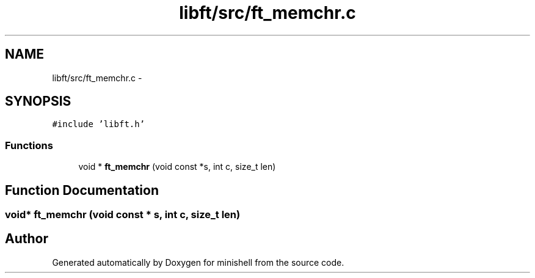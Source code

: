 .TH "libft/src/ft_memchr.c" 3 "Wed Jul 6 2016" "minishell" \" -*- nroff -*-
.ad l
.nh
.SH NAME
libft/src/ft_memchr.c \- 
.SH SYNOPSIS
.br
.PP
\fC#include 'libft\&.h'\fP
.br

.SS "Functions"

.in +1c
.ti -1c
.RI "void * \fBft_memchr\fP (void const *s, int c, size_t len)"
.br
.in -1c
.SH "Function Documentation"
.PP 
.SS "void* ft_memchr (void const * s, int c, size_t len)"

.SH "Author"
.PP 
Generated automatically by Doxygen for minishell from the source code\&.
